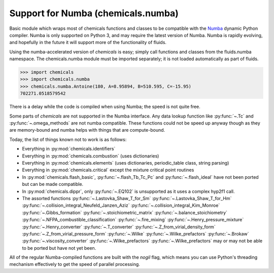 Support for Numba (chemicals.numba)
===================================

Basic module which wraps most of chemicals functions and classes to be compatible with the
`Numba <https://github.com/numba/numba>`_ dynamic Python compiler.
Numba is only supported on Python 3, and may require the latest version of Numba.
Numba is rapidly evolving, and hopefully in the future it will support more of
the functionality of fluids.

Using the numba-accelerated version of `chemicals` is easy; simply call functions
and classes from the fluids.numba namespace. The chemicals.numba module must be
imported separately; it is not loaded automatically as part of fluids.

>>> import chemicals
>>> import chemicals.numba
>>> chemicals.numba.Antoine(180, A=8.95894, B=510.595, C=-15.95)
702271.0518579542

There is a delay while the code is compiled when using Numba;
the speed is not quite free.


Some parts of `chemicals` are not supported in the Numba interface.
Any data lookup function like :py:func:`~.Tc`  and :py:func:`~.omega_methods` are not numba compatible.
These functions could not be speed up anyway though as they are memory-bound
and numba helps with things that are compute-bound.

Today, the list of things known not to work is as follows:

- Everything in :py:mod:`chemicals.identifiers`
- Everything in :py:mod:`chemicals.combustion` (uses dictionaries)
- Everything in :py:mod:`chemicals.elements` (uses dictionaries, periodic_table class, string parsing)
- Everything in :py:mod:`chemicals.critical` except the mixture critical point routines
- In :py:mod:`chemicals.flash_basic`, :py:func:`~.flash_Tb_Tc_Pc` and :py:func:`~.flash_ideal` have not been ported but can be made compatible.
- In :py:mod:`chemicals.dippr`, only :py:func:`~.EQ102` is unsupported as it uses a complex hyp2f1 call.

- The assorted functions  :py:func:`~.Lastovka_Shaw_T_for_Sm`  :py:func:`~.Lastovka_Shaw_T_for_Hm`  :py:func:`~.collision_integral_Neufeld_Janzen_Aziz`  :py:func:`~.collision_integral_Kim_Monroe`  :py:func:`~.Gibbs_formation`  :py:func:`~.stoichiometric_matrix`   :py:func:`~.balance_stoichiometry`   :py:func:`~.NFPA_combustible_classification`  :py:func:`~.fire_mixing`   :py:func:`~.Henry_pressure_mixture`   :py:func:`~.Henry_converter`   :py:func:`~.T_converter`   :py:func:`~.Z_from_virial_density_form`  :py:func:`~.Z_from_virial_pressure_form`  :py:func:`~.Wilke`  :py:func:`~.Wilke_prefactors` :py:func:`~.Brokaw` :py:func:`~.viscosity_converter` :py:func:`~.Wilke_prefactors` :py:func:`~.Wilke_prefactors`  may or may not be able to be ported but have not yet been.


All of the regular Numba-compiled functions are built with the `nogil` flag,
which means you can use Python's threading mechanism effectively to get
the speed of parallel processing.
